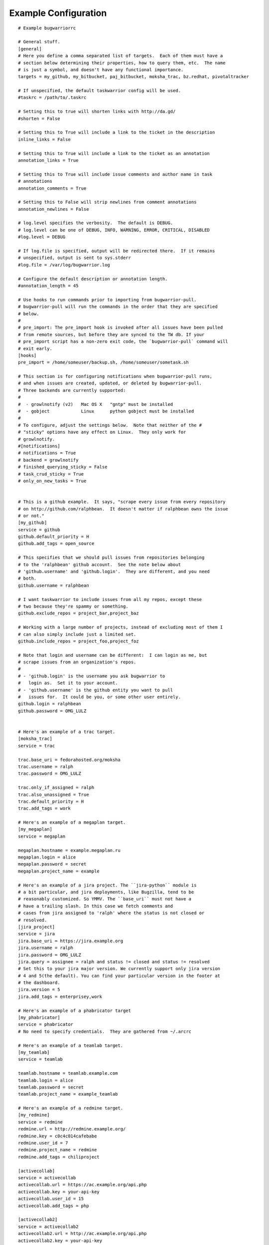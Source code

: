 .. _example_configuration:

Example Configuration
======================

.. example

::

    # Example bugwarriorrc

    # General stuff.
    [general]
    # Here you define a comma separated list of targets.  Each of them must have a
    # section below determining their properties, how to query them, etc.  The name
    # is just a symbol, and doesn't have any functional importance.
    targets = my_github, my_bitbucket, paj_bitbucket, moksha_trac, bz.redhat, pivotaltracker

    # If unspecified, the default taskwarrior config will be used.
    #taskrc = /path/to/.taskrc

    # Setting this to true will shorten links with http://da.gd/
    #shorten = False

    # Setting this to True will include a link to the ticket in the description
    inline_links = False

    # Setting this to True will include a link to the ticket as an annotation
    annotation_links = True

    # Setting this to True will include issue comments and author name in task
    # annotations
    annotation_comments = True

    # Setting this to False will strip newlines from comment annotations
    annotation_newlines = False

    # log.level specifies the verbosity.  The default is DEBUG.
    # log.level can be one of DEBUG, INFO, WARNING, ERROR, CRITICAL, DISABLED
    #log.level = DEBUG

    # If log.file is specified, output will be redirected there.  If it remains
    # unspecified, output is sent to sys.stderr
    #log.file = /var/log/bugwarrior.log

    # Configure the default description or annotation length.
    #annotation_length = 45

    # Use hooks to run commands prior to importing from bugwarrior-pull.
    # bugwarrior-pull will run the commands in the order that they are specified
    # below.
    #
    # pre_import: The pre_import hook is invoked after all issues have been pulled
    # from remote sources, but before they are synced to the TW db. If your
    # pre_import script has a non-zero exit code, the `bugwarrior-pull` command will
    # exit early.
    [hooks]
    pre_import = /home/someuser/backup.sh, /home/someuser/sometask.sh

    # This section is for configuring notifications when bugwarrior-pull runs,
    # and when issues are created, updated, or deleted by bugwarrior-pull.
    # Three backends are currently supported:
    #
    #  - growlnotify (v2)   Mac OS X   "gntp" must be installed
    #  - gobject            Linux      python gobject must be installed
    #
    # To configure, adjust the settings below.  Note that neither of the #
    # "sticky" options have any effect on Linux.  They only work for
    # growlnotify.
    #[notifications]
    # notifications = True
    # backend = growlnotify
    # finished_querying_sticky = False
    # task_crud_sticky = True
    # only_on_new_tasks = True


    # This is a github example.  It says, "scrape every issue from every repository
    # on http://github.com/ralphbean.  It doesn't matter if ralphbean owns the issue
    # or not."
    [my_github]
    service = github
    github.default_priority = H
    github.add_tags = open_source

    # This specifies that we should pull issues from repositories belonging
    # to the 'ralphbean' github account.  See the note below about
    # 'github.username' and 'github.login'.  They are different, and you need
    # both.
    github.username = ralphbean

    # I want taskwarrior to include issues from all my repos, except these
    # two because they're spammy or something.
    github.exclude_repos = project_bar,project_baz

    # Working with a large number of projects, instead of excluding most of them I
    # can also simply include just a limited set.
    github.include_repos = project_foo,project_foz

    # Note that login and username can be different:  I can login as me, but
    # scrape issues from an organization's repos.
    #
    # - 'github.login' is the username you ask bugwarrior to
    #   login as.  Set it to your account.
    # - 'github.username' is the github entity you want to pull
    #   issues for.  It could be you, or some other user entirely.
    github.login = ralphbean
    github.password = OMG_LULZ


    # Here's an example of a trac target.
    [moksha_trac]
    service = trac

    trac.base_uri = fedorahosted.org/moksha
    trac.username = ralph
    trac.password = OMG_LULZ

    trac.only_if_assigned = ralph
    trac.also_unassigned = True
    trac.default_priority = H
    trac.add_tags = work

    # Here's an example of a megaplan target.
    [my_megaplan]
    service = megaplan

    megaplan.hostname = example.megaplan.ru
    megaplan.login = alice
    megaplan.password = secret
    megaplan.project_name = example

    # Here's an example of a jira project. The ``jira-python`` module is
    # a bit particular, and jira deployments, like Bugzilla, tend to be
    # reasonably customized. So YMMV. The ``base_uri`` must not have a
    # have a trailing slash. In this case we fetch comments and
    # cases from jira assigned to 'ralph' where the status is not closed or
    # resolved.
    [jira_project]
    service = jira
    jira.base_uri = https://jira.example.org
    jira.username = ralph
    jira.password = OMG_LULZ
    jira.query = assignee = ralph and status != closed and status != resolved
    # Set this to your jira major version. We currently support only jira version
    # 4 and 5(the default). You can find your particular version in the footer at
    # the dashboard.
    jira.version = 5
    jira.add_tags = enterprisey,work

    # Here's an example of a phabricator target
    [my_phabricator]
    service = phabricator
    # No need to specify credentials.  They are gathered from ~/.arcrc

    # Here's an example of a teamlab target.
    [my_teamlab]
    service = teamlab

    teamlab.hostname = teamlab.example.com
    teamlab.login = alice
    teamlab.password = secret
    teamlab.project_name = example_teamlab

    # Here's an example of a redmine target.
    [my_redmine]
    service = redmine
    redmine.url = http://redmine.example.org/
    redmine.key = c0c4c014cafebabe
    redmine.user_id = 7
    redmine.project_name = redmine
    redmine.add_tags = chiliproject

    [activecollab]
    service = activecollab
    activecollab.url = https://ac.example.org/api.php
    activecollab.key = your-api-key
    activecollab.user_id = 15
    activecollab.add_tags = php

    [activecollab2]
    service = activecollab2
    activecollab2.url = http://ac.example.org/api.php
    activecollab2.key = your-api-key
    activecollab2.user_id = 15
    activecollab2.projects = 1:first_project, 5:another_project

    [my_gmail]
    service = gmail
    gmail.query = label:action OR label:readme
    gmail.login_name = you@example.com
    gmail.project_name = example

    [pivotaltracker]
    service = pivotaltracker
    pivotaltracker.token = your-api-key
    pivotaltracker.version = v5
    pivotaltracker.user_id = your-user-id
    pivotaltracker.account_ids = first_account_id,second_account_id
    pivotaltracker.only_if_assigned = True
    pivotaltracker.also_unassigned = False
    pivotaltracker.only_if_author = False
    pivotaltracker.import_labels_as_tags = True
    pivotaltracker.label_template = pivotal_{{label}}
    pivotaltracker.import_blockers = True
    pivotaltracker.blocker_template = "Description: {{description}} State: {{resolved}}\n"
    pivotaltracker.annotation_comments = True
    pivotaltracker.annotation_template = "status: {{completed}} - MYDESC {{description}}"
    piivotaltracker.exclude_projects = first_project_id,second_project_id
    pivotaltracker.exclude_stories = first_story_id,second_story_id
    pivotaltracker.exclude_tags = "wont fix", "should fix"
    pivotaltracker.query = mywork:1234 -has:label
